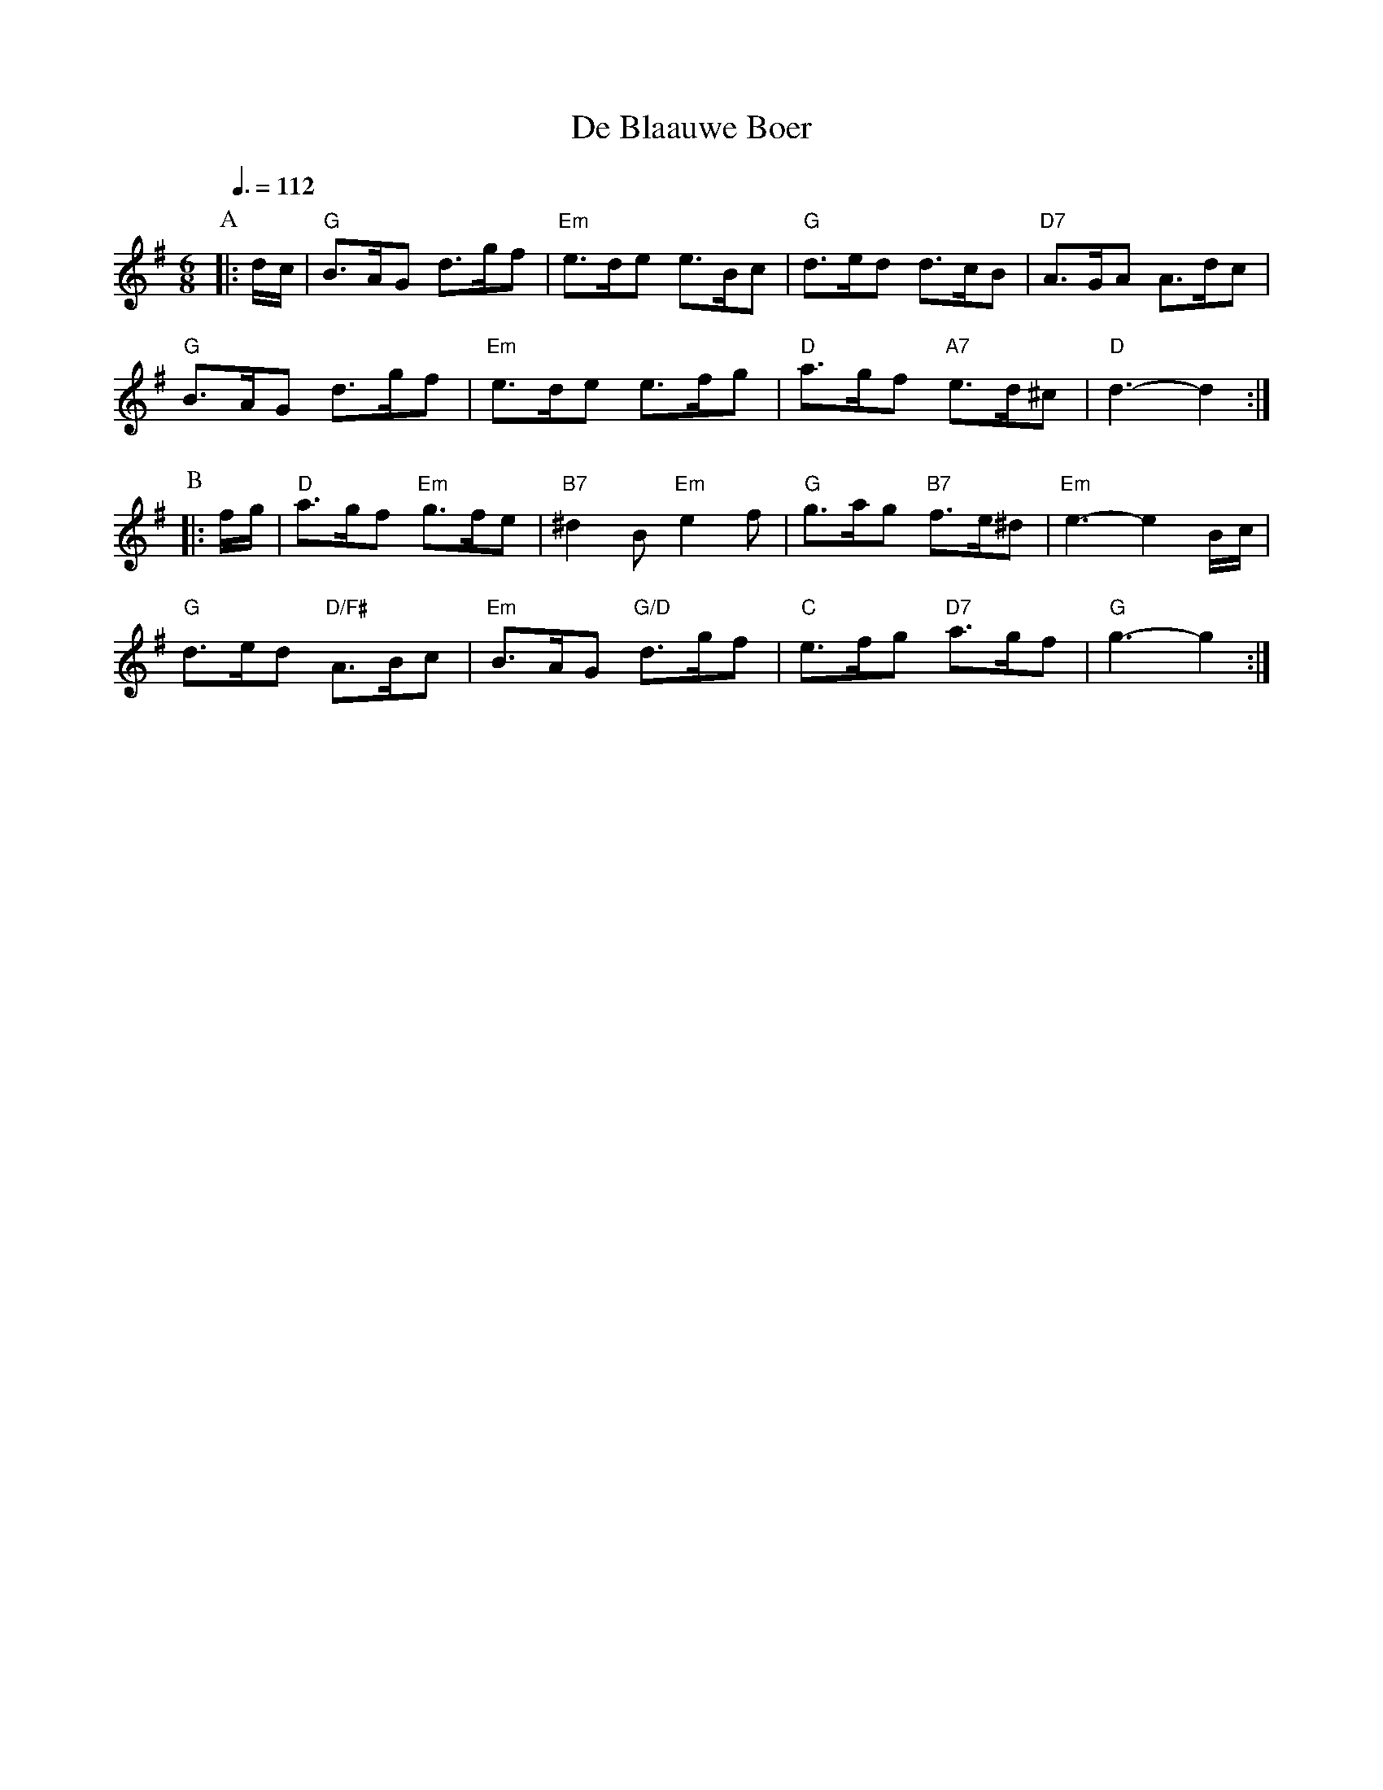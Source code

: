X:53
T:De Blaauwe Boer
B:Oude en Nieuwe Hollantse Boeren Lieties en Contredansen - Derde Deel
S:Colin Hume's website,  colinhume.com  - chords can also be printed below the stave.
N:For the dance "The Blue Farmer" by Elsche Korf.
Q:3/8=112
M:6/8
%%MIDI ratio 3 1
K:G
P:A
|: d/c/ | "G"B>AG d>gf | "Em"e>de e>Bc | "G"d>ed d>cB | "D7"A>GA A>dc |
"G"B>AG d>gf | "Em"e>de e>fg | "D"a>gf "A7"e>d^c | "D"d3-d2 :|
P:B
|: f/g/ | "D"a>gf "Em"g>fe | "B7"^d2B "Em"e2f | "G"g>ag "B7"f>e^d | "Em"e3-e2B/c/ |
"G"d>ed "D/F#"A>Bc | "Em"B>AG "G/D"d>gf | "C"e>fg "D7"a>gf | "G"g3-g2 :|
